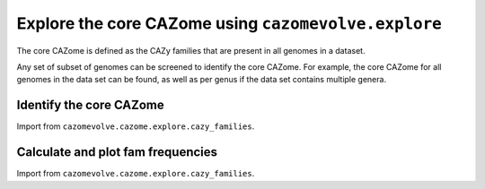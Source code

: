 Explore the core CAZome using ``cazomevolve.explore``
-----------------------------------------------------

The core CAZome is defined as the CAZy families that are present in all genomes in a dataset.

Any set of subset of genomes can be screened to identify the core CAZome. For example, the core CAZome for 
all genomes in the data set can be found, as well as per genus if the data set contains multiple genera.

Identify the core CAZome
^^^^^^^^^^^^^^^^^^^^^^^^

Import from ``cazomevolve.cazome.explore.cazy_families``.

.. code-block:: python
    def identify_core_cazome(df):
        """Identify families that are present in every genome
        
        :param df: pandas df, matrix where each row is a genome, and each column a CAZy family
        
        Return set of CAZy families"""
        core_cazome = set()

        for fam in tqdm(df.columns, desc="Identifying core CAZome"):
                if 0 not in set(df[fam]):
                    core_cazome.add(fam)

        return core_cazome

Calculate and plot fam frequencies
^^^^^^^^^^^^^^^^^^^^^^^^^^^^^^^^^^

Import from ``cazomevolve.cazome.explore.cazy_families``.

.. code-block:: python
    def plot_fam_boxplot(
        df,
        font_scale=1,
        file_path=None,
        file_format='png',
        dpi=300,
        fig_size=None,
    ):
        """Plot a one-dimensional boxplot of the frequencies of the CAZy families in the df
        
        :param :param df: pandas df, matrix where each row is a genome, and each column a CAZy family
        :param font_scale: int, >1 increase font size, <1 to reduce font size
        :param file_path: path to save image to. If None, the figure is not written to a file
        :param file_format: str, file format to save figure to. Default 'png'
        :param dpi: dpi of saved figure
        :param fig_size: tuple, (width, height) mannually define fig_size
        
        Return nothing.
        """
        sns.set(font_scale=font_scale)
        
        if fig_size is not None:
            sns.set(rc={'figure.figsize':fig_size})
        
        # build long form df of [Fam, freq in a genome]
        long_form_data = []
        
        for i in range(len(df)):
            row = df.iloc[i]
            for fam in df.columns:
                row_data = [fam, row[fam]]
                long_form_data.append(row_data)
        
        long_form_df = pd.DataFrame(long_form_data, columns=["Family", "Frequency"])
        
        boxplot = sns.boxplot(x=long_form_df['Family'], y=long_form_df['Frequency'])
        
        if file_path is not None:
            boxplot.savefig(
                file_path,
                dpi=dpi,
                bbox_inches='tight',
            )


    def build_fam_mean_freq_df(df, grp, round_by=None):
        """Build two dataframes of fam frequencies from a wide fam freq df
        
        DF 1: Family, tax rank (i.e. group), genome, freq
        DF 2: Family, tax rank (i.e. group), mean freq, sd freq
        
        :param df: pandas df, each row is a genome and each column a CAZy family
            and one column with tax rank listed (e.g. a 'Genus' column)
            and index includes the genomic accession
        :param grp: str, name of tax rank to group data by, and matches a name of one 
            of the columns in the dataframe (e.g. a 'Genus' column)
        :param round_by: int, number of decimal points to round by. If None, does not round
        
        Return two dataframes
        """
        families = list(df.columns)
        families.remove(grp)
        
        df_1_data = []  # Family, tax rank (i.e. group), genome, freq
        
        for i in tqdm(range(len(df)), desc="Building [fam, grp, genome, freq] df"):
            row = df.iloc[i]
            
            genome = row.name
            grp_name = row[grp]
            
            for fam in families:
                freq = row[fam]
                df_1_data.append([fam, grp_name, genome, freq])
                
        df_1 = pd.DataFrame(df_1_data, columns=['Family', grp, 'Genome', 'Frequency'])
        
        # build second df of Family, tax rank (i.e. group), mean freq, sd freq
        groups = set(df_1[grp])
        
        df_2_data = []
        for grp_name in tqdm(groups, desc="Building [Fam, grp, mean freq, sd freq] df"):
            grp_rows = df_1[df_1[grp] == grp_name]
            
            for fam in families:
                fam_grp_rows = grp_rows[grp_rows['Family'] == fam]
                mean = np.mean(fam_grp_rows['Frequency'])
                sd = np.std(fam_grp_rows['Frequency'])

                if round_by is not None:
                    mean = round(mean, round_by)
                    sd = round(sd, round_by)
                
                df_2_data.append([fam, grp_name, mean, sd])
            
        df_2 = pd.DataFrame(df_2_data, columns=['Family',grp,'MeanFreq','SdFreq'])
        
        return df_1, df_2